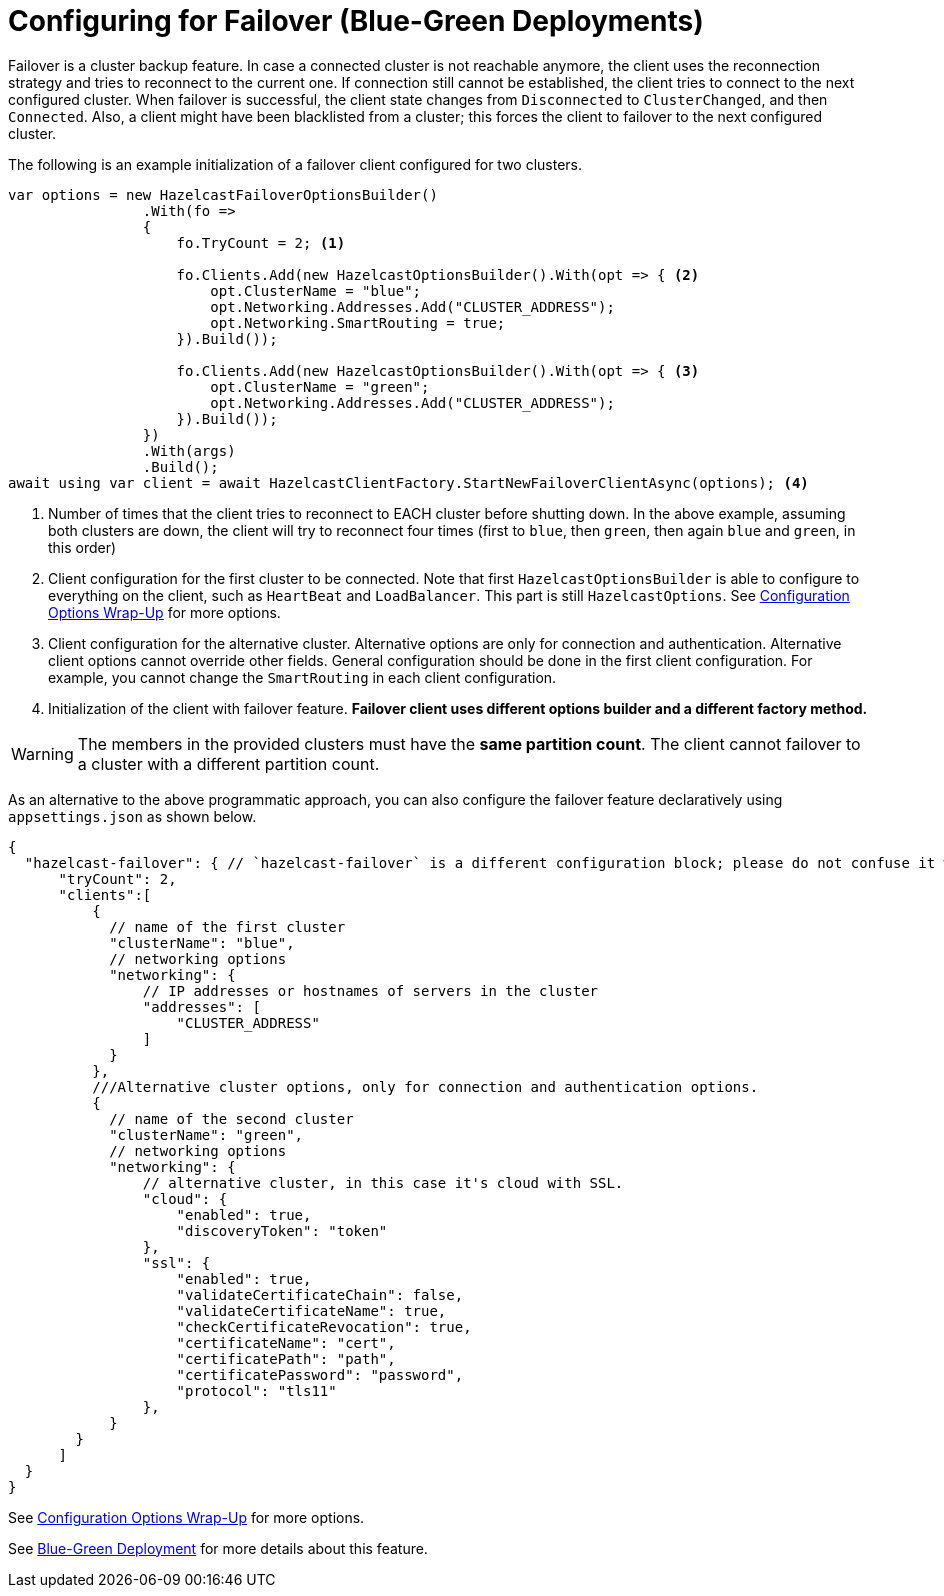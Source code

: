 = Configuring for Failover (Blue-Green Deployments)

Failover is a cluster backup feature. In case a connected cluster is not reachable anymore, the client uses the
reconnection strategy and tries to reconnect to the current one. If connection still cannot be established, the
client tries to connect to the next configured cluster. When failover is successful, the client state changes from
`Disconnected` to `ClusterChanged`, and then `Connected`. Also, a client might have been blacklisted from a cluster; this forces the
client to failover to the next configured cluster.

The following is an example initialization of a failover client configured for two clusters.

[source,csharp]
----
var options = new HazelcastFailoverOptionsBuilder()
                .With(fo =>
                {
                    fo.TryCount = 2; <1>
                    
                    fo.Clients.Add(new HazelcastOptionsBuilder().With(opt => { <2>
                        opt.ClusterName = "blue";
                        opt.Networking.Addresses.Add("CLUSTER_ADDRESS");
                        opt.Networking.SmartRouting = true;
                    }).Build());
                    
                    fo.Clients.Add(new HazelcastOptionsBuilder().With(opt => { <3>
                        opt.ClusterName = "green";
                        opt.Networking.Addresses.Add("CLUSTER_ADDRESS");
                    }).Build());
                })
                .With(args)
                .Build();
await using var client = await HazelcastClientFactory.StartNewFailoverClientAsync(options); <4>
----
<1> Number of times that the client tries to reconnect to EACH cluster before shutting down.
In the above example, assuming both clusters are down, the client will try to reconnect four times (first to `blue`, then `green`, then again `blue` and `green`, in this order)
<2>  Client configuration for the first cluster to be connected. Note that first `HazelcastOptionsBuilder`
is able to configure to everything on the client, such as `HeartBeat` and `LoadBalancer`. This part is still `HazelcastOptions`. See xref:configuration:sys-props.adoc[Configuration Options Wrap-Up] for more options.
<3> Client configuration for the alternative cluster. Alternative options are only for connection and authentication.
Alternative client options cannot override other fields. General configuration should be done in the first client configuration.
For example, you cannot change the `SmartRouting` in each  client configuration.
<4> Initialization of the client with failover feature. **Failover client uses different options builder and a different factory method.**

WARNING: The members in the provided clusters must have the **same partition count**. The client cannot failover to a cluster with a different partition count.

As an alternative to the above programmatic approach, you can also configure the failover feature declaratively using `appsettings.json` as shown below.

[source,json]
----
{      
  "hazelcast-failover": { // `hazelcast-failover` is a different configuration block; please do not confuse it with the `hazelcast` block.
      "tryCount": 2,
      "clients":[
          {
            // name of the first cluster
            "clusterName": "blue",
            // networking options
            "networking": {
                // IP addresses or hostnames of servers in the cluster
                "addresses": [
                    "CLUSTER_ADDRESS"
                ]
            }
          },
          ///Alternative cluster options, only for connection and authentication options.
          {
            // name of the second cluster
            "clusterName": "green",
            // networking options
            "networking": {
                // alternative cluster, in this case it's cloud with SSL.
                "cloud": {
                    "enabled": true,
                    "discoveryToken": "token"                    
                }, 
                "ssl": {
                    "enabled": true,
                    "validateCertificateChain": false,
                    "validateCertificateName": true,
                    "checkCertificateRevocation": true,
                    "certificateName": "cert",
                    "certificatePath": "path",
                    "certificatePassword": "password",
                    "protocol": "tls11"
                },
            }
        }
      ]  
  }
}
----

See xref:configuration:sys-props.adoc[Configuration Options Wrap-Up] for more options.

See xref:hazelcast:clients:java.adoc#blue-green-deployment-and-disaster-recovery[Blue-Green Deployment] for more details about this feature.






